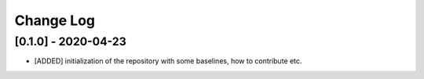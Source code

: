 Change Log
===========

[0.1.0] - 2020-04-23
--------------------
- [ADDED] initialization of the repository with some baselines, how to contribute etc.
